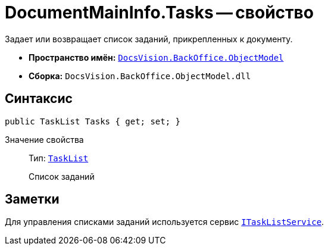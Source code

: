 = DocumentMainInfo.Tasks -- свойство

Задает или возвращает список заданий, прикрепленных к документу.

* *Пространство имён:* `xref:api/DocsVision/Platform/ObjectModel/ObjectModel_NS.adoc[DocsVision.BackOffice.ObjectModel]`
* *Сборка:* `DocsVision.BackOffice.ObjectModel.dll`

== Синтаксис

[source,csharp]
----
public TaskList Tasks { get; set; }
----

Значение свойства::
Тип: `xref:api/DocsVision/BackOffice/ObjectModel/TaskList_CL.adoc[TaskList]`
+
Список заданий

== Заметки

Для управления списками заданий используется сервис `xref:api/DocsVision/BackOffice/ObjectModel/Services/ITaskListService_IN.adoc[ITaskListService]`.
